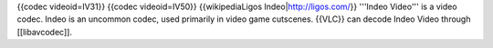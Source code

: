 {{codec videoid=IV31}} {{codec videoid=IV50}} {{wikipediaLigos
Indeo\|\ http://ligos.com/}} '''Indeo Video''' is a video codec. Indeo
is an uncommon codec, used primarily in video game cutscenes. {{VLC}}
can decode Indeo Video through [[libavcodec]].
